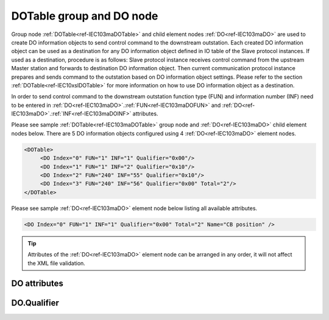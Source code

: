 
.. _ref-IEC103maDOTable:
.. _ref-IEC103maDO:

DOTable group and DO node
-------------------------

Group node :ref:`DOTable<ref-IEC103maDOTable>` and child element nodes :ref:`DO<ref-IEC103maDO>` are used to create DO information objects to send control 
command to the downstream outstation. Each created DO information object can be used as a destination for 
any DO information object defined in IO table of the Slave protocol instances. If used as a destination, 
procedure is as follows: Slave protocol instance receives control command from the upstream Master station 
and forwards to destination DO information object. Then current communication protocol instance prepares and 
sends command to the outstation based on DO information object settings. Please refer to the 
section :ref:`DOTable<ref-IEC10xslDOTable>` for more information on how to use DO information object as a destination.

In order to send control command to the downstream outstation function type (FUN) and information number 
(INF) need to be entered in :ref:`DO<ref-IEC103maDO>`.\ :ref:`FUN<ref-IEC103maDOFUN>` \ and :ref:`DO<ref-IEC103maDO>`.\ :ref:`INF<ref-IEC103maDOINF>` \ attributes.

Please see sample :ref:`DOTable<ref-IEC103maDOTable>` group node and :ref:`DO<ref-IEC103maDO>` child element nodes below. There are 5 DO information 
objects configured using 4 :ref:`DO<ref-IEC103maDO>` element nodes.

.. code-block:: none

   <DOTable>
	<DO Index="0" FUN="1" INF="1" Qualifier="0x00"/>
	<DO Index="1" FUN="1" INF="2" Qualifier="0x10"/>
	<DO Index="2" FUN="240" INF="55" Qualifier="0x10"/>
	<DO Index="3" FUN="240" INF="56" Qualifier="0x00" Total="2"/>
   </DOTable>

Please see sample :ref:`DO<ref-IEC103maDO>` element node below listing all available attributes.

.. code-block:: none

   <DO Index="0" FUN="1" INF="1" Qualifier="0x00" Total="2" Name="CB position" />

.. tip:: Attributes of the :ref:`DO<ref-IEC103maDO>` element node can be arranged in any order, it will not affect the XML file validation.         

DO attributes
^^^^^^^^^^^^^

.. _ref-IEC103maDOAttributes:

.. field-list-table:: IEC 60870-5-103 Master DO attributes
   :class: table table-condensed table-bordered longtable
   :spec: |C{0.20}|C{0.25}|S{0.55}|
   :header-rows: 1

   * :attr,10: Attribute
     :val,15:  Values or range
     :desc,75: Description

   * :attr:    .. _ref-IEC103maDOIndex:
   
               :xmlref:`Index`
     :val:     0...2\ :sup:`32`\  - 8
     :desc:    Index is a unique identifier of the DO object. :inlineimportant:`Index numbering must start with 0 and indexes must be arranged in an ascending order as it prevents insertion of a new object. This requirement is essential because it affects object mapping to Slave communication protocol instances.`

   * :attr:    .. _ref-IEC103maDOFUN:
   
               :xmlref:`FUN`
     :val:     0...255
     :desc:    Function Type (FUN) of the DI object. This FUN will be used to send command to downstream outstation. :inlinetip:`Function types don't have to be arranged in an ascending order.`

   * :attr:    .. _ref-IEC103maDOINF:
   
               :xmlref:`INF`
     :val:     0...255
     :desc:    Information Number (INF) of the DI object. This INF will be used to send command to downstream outstation. :inlinetip:`Information numbers don't have to be arranged in an ascending order.`

   * :attr:    .. _ref-IEC103maDOQualifier:
   
               :xmlref:`Qualifier`
     :val:     See table :numref:`ref-IEC103maDOQualifierBits` for description
     :desc:    Internal object Qualifier to enable customized data processing. See table :numref:`ref-IEC103maDOQualifierBits` for internal object Qualifier description. (default value 0) :inlinetip:`Attribute is optional and doesn't have to be included in configuration, default value will be used if omitted.`

   * :attr:    .. _ref-IEC103maDOTotal:
   
               :xmlref:`Total`
     :val:     1...255
     :desc:    Total number of information objects. Attribute is used to create sequence of information objects with consecutive :ref:`DO<ref-IEC103maDO>`.\ :ref:`Index<ref-IEC103maDOIndex>` \ and :ref:`DO<ref-IEC103maDO>`.\ :ref:`INF<ref-IEC103maDOINF>` \ attribute values without a need to create individual :ref:`DO<ref-IEC103maDO>` nodes for each information object. (default value 1; only 1 object is created with this :ref:`DO<ref-IEC103maDO>` node) :inlinetip:`Attribute is optional and doesn't have to be included in configuration, default value will be used if omitted.`

   * :attr:    .. _ref-IEC103maDOName:
   
               :xmlref:`Name`
     :val:     Max 100 chars
     :desc:    Freely configurable name, just for reference. :inlinetip:`Name attribute is optional and doesn't have to be included in configuration.`

DO.Qualifier
^^^^^^^^^^^^

.. _ref-IEC103maDOQualifierBits:

.. field-list-table:: IEC 60870-5-103 Master DO internal Qualifier
   :class: table table-condensed table-bordered longtable
   :spec: |C{0.20}|C{0.25}|S{0.55}|
   :header-rows: 1

   * :attr,10: Bits
     :val,10:  Values
     :desc,80: Description

   * :attr:    Qualifier [xxxx.xxxx]
     :val:     0...0xFF
     :desc:    DO internal Qualifier has 8 data bits

   * :attr:    Bit 0
     :val:     xxxx.xxx0
     :desc:    DO object **will not** be inverted

   * :(attr):
     :val:     xxxx.xxx1
     :desc:    DO object **will** be inverted (OFF → ON; ON → OFF)

   * :attr:    Bit 7
     :val:     0xxx.xxxx
     :desc:    DO is **enabled**, command will be sent to outstation

   * :(attr):
     :val:     1xxx.xxxx
     :desc:    DO is **disabled**, command will not be sent to outstation

   * :attr:    Bits 1...6
     :val:     Any
     :desc:    Bits reserved for future use
   
